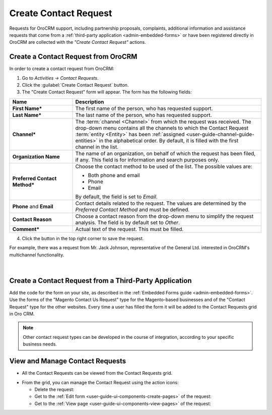 .. _user-guide-activities-requests:

Create Contact Request
======================


Requests for OroCRM support, including partnership proposals, complaints, additional 
information and assistance requests that come from a :ref:`third-party application <admin-embedded-forms>` or have been 
registered directly in OroCRM are collected with the *"Create Contact Request"* actions.   


Create a Contact Request from OroCRM
------------------------------------

In order to create a contact request from OroCRM:

1. Go to *Activities → Contact Requests*.

2. Click the :guilabel:`Create Contact Request` button.

3. The "Create Contact Request" form will appear. The form has the following fields:

.. csv-table::
  :header: "**Name**","**Description**"
  :widths: 10, 30

  "**First Name***","The first name of the person, who has requested support."
  "**Last Name***","The last name of the person, who has requested support."
  "**Channel***","The :term:`channel <Channel>` from which the request was received. The drop-down menu contains all the 
  channels to which the Contact Request :term:`entity <Entity>` has been 
  :ref:`assigned <user-guide-channel-guide-entities>`  in the 
  alphabetical order. By default, it is filled with the first channel in the list."
  "**Organization Name**","The name of an organization, on behalf of which the request has been filed, if any. This 
  field is for information and search purposes only."
  "**Preferred Contact Method***","Choose the contact method to be used of the list. The possible values are:
  
  - Both phone and email
  - Phone
  - Email  
  
  By default, the field is set to *Email*."
  "**Phone** and **Email**","Contact details related to the request. The values are determined by the *Preferred Contact 
  Method* and must be defined."
  "**Contact Reason**","Choose a contact reason from the drop-down menu to simplify the request analysis. The field is 
  by default set to *Other*."
  "**Comment***","Actual text of the request. This must be filled."

4. Click the button in the top right corner to save the request.
  
For example, there was a request from Mr. Jack Johnson, representative of the General Ltd. interested in OroCRM's 
multichannel functionality. 

      |
	  
.. image:: ../img/activities/request_create.png

  
Create a Contact Request from a Third-Party Application
-------------------------------------------------------

Add the code for the form on your site, as described in the :ref:`Embedded Forms guide <admin-embedded-forms>`. 
Use the forms of the "Magento Contact Us Request" type for the Magento-based businesses and of the "Contact Request"
type for the other websites. Every time a user has filled the form it will be added to the Contact Requests grid in
Oro CRM.

.. note::

    Other contact request types can be developed in the course of integration, according to your specific business needs.


View and Manage Contact Requests
--------------------------------

.. note:

    The ability to view and edit contact requests depends on the specific roles and permissions defined in the system. 
   
- All the Contact Requests can be viewed from the Contact Requests grid.

.. image:: ../img/activities/request_grid.png

- From the grid, you can manage the Contact Request using the action icons:

  - Delete the request: |IcDelete|

  - Get to the :ref:`Edit form <user-guide-ui-components-create-pages>` of the request: |IcEdit|

  - Get to the :ref:`View page <user-guide-ui-components-view-pages>` of the request:  |IcView|


.. |IcDelete| image:: /img/buttons/IcDelete.png
   :align: middle

.. |IcEdit| image:: /img/buttons/IcEdit.png
   :align: middle

.. |IcView| image:: /img/buttons/IcView.png
   :align: middle
